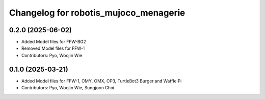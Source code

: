 ^^^^^^^^^^^^^^^^^^^^^^^^^^^^^^^^^^^^^^
Changelog for robotis_mujoco_menagerie
^^^^^^^^^^^^^^^^^^^^^^^^^^^^^^^^^^^^^^

0.2.0 (2025-06-02)
------------------
* Added Model files for FFW-BG2
* Removed Model files for FFW-1
* Contributors: Pyo, Woojin Wie

0.1.0 (2025-03-21)
------------------
* Added Model files for FFW-1, OMY, OMX, OP3, TurtleBot3 Burger and Waffle Pi
* Contributors: Pyo, Woojin Wie, Sungjoon Choi
